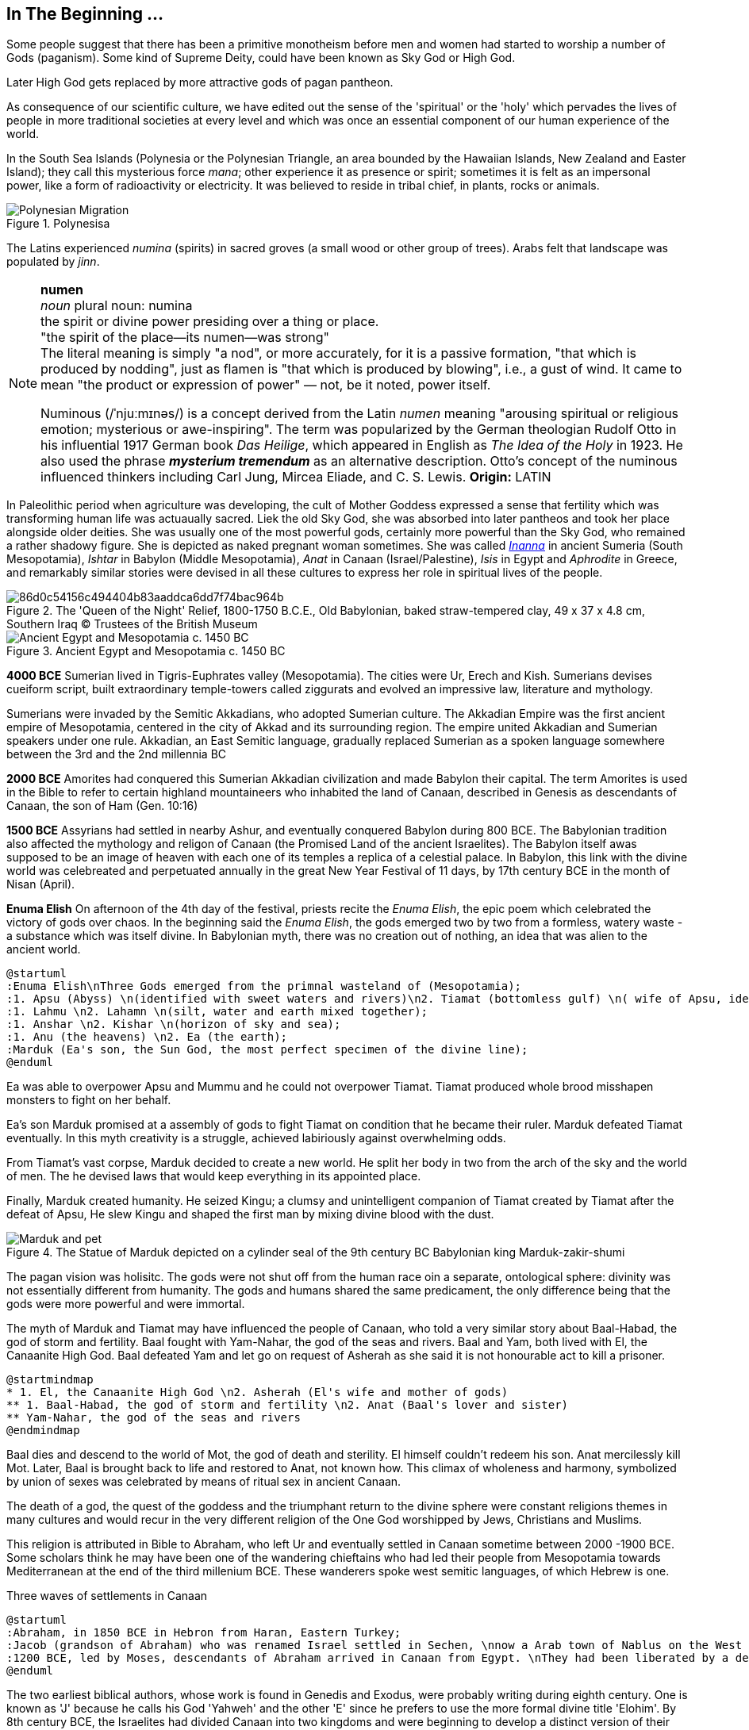 == In The Beginning ...

Some people suggest that there has been a primitive monotheism before men and women had started to worship a number of Gods (paganism). Some kind of Supreme Deity, could have been known as Sky God or High God.

Later High God gets replaced by more attractive gods of pagan pantheon.

As consequence of our scientific culture, we have edited out the sense of the 'spiritual' or the 'holy' which pervades the lives of people in more traditional societies at every level and which was once an essential component of our human experience of the world.

In the South Sea Islands (Polynesia or the Polynesian Triangle, an area bounded by the Hawaiian Islands, New Zealand and Easter Island); they call this mysterious force _mana_; other experience it as presence or spirit; sometimes it is felt as an impersonal power, like a form of radioactivity or electricity. It was believed to reside in tribal chief, in plants, rocks or animals. 
[#img-polynesia]
image::https://upload.wikimedia.org/wikipedia/commons/4/4b/Polynesian_Migration.svg[title="Polynesisa"]
The Latins experienced _numina_ (spirits) in sacred groves (a small wood or other group of trees). Arabs felt that landscape was populated by _jinn_.

[NOTE]
====
*numen* +
_noun_
plural noun: numina +
the spirit or divine power presiding over a thing or place. +
"the spirit of the place—its numen—was strong" +
The literal meaning is simply "a nod", or more accurately, for it is a passive formation, "that which is produced by nodding", just as flamen is "that which is produced by blowing", i.e., a gust of wind.
It came to mean "the product or expression of power" — not, be it noted, power itself. +

Numinous (/ˈnjuːmɪnəs/) is a concept derived from the Latin _numen_ meaning "arousing spiritual or religious emotion; mysterious or awe-inspiring". The term was popularized by the German theologian Rudolf Otto in his influential 1917 German book _Das Heilige_, which appeared in English as _The Idea of the Holy_ in 1923. He also used the phrase *_mysterium tremendum_* as an alternative description. Otto's concept of the numinous influenced thinkers including Carl Jung, Mircea Eliade, and C. S. Lewis.
*Origin:* LATIN
====

In Paleolithic period when agriculture was developing, the cult of Mother Goddess expressed a sense that fertility which was transforming human life was actuaually sacred. Liek the old Sky God, she was absorbed into later pantheos and took her place alongside older deities. She was usually one of the most powerful gods, certainly more powerful than the Sky God, who remained a rather shadowy figure. She is depicted as naked pregnant woman sometimes. She was called https://en.wikipedia.org/wiki/Inanna[_Inanna_] in ancient Sumeria (South Mesopotamia), _Ishtar_ in Babylon (Middle Mesopotamia), _Anat_ in Canaan (Israel/Palestine), _Isis_ in Egypt and _Aphrodite_ in Greece, and remarkably similar stories were devised in all these cultures to express her role in spiritual lives of the people.

image::https://cdn.kastatic.org/ka-perseus-images/86d0c54156c494404b83aaddca6dd7f74bac964b.jpg[title = "The 'Queen of the Night' Relief, 1800-1750 B.C.E., Old Babylonian, baked straw-tempered clay, 49 x 37 x 4.8 cm, Southern Iraq © Trustees of the British Museum"]

image::https://upload.wikimedia.org/wikipedia/commons/2/26/Ancient_Egypt_and_Mesopotamia_c._1450_BC.png[title = "Ancient Egypt and Mesopotamia c. 1450 BC"]

*4000 BCE*
Sumerian lived in Tigris-Euphrates valley (Mesopotamia). The cities were Ur, Erech and Kish. Sumerians devises cueiform script, built extraordinary temple-towers called ziggurats and evolved an impressive law, literature and mythology.

Sumerians were invaded by the Semitic Akkadians, who adopted Sumerian culture. The Akkadian Empire was the first ancient empire of Mesopotamia, centered in the city of Akkad and its surrounding region. The empire united Akkadian and Sumerian speakers under one rule. Akkadian, an East Semitic language, gradually replaced Sumerian as a spoken language somewhere between the 3rd and the 2nd millennia BC

*2000 BCE*
Amorites had conquered this Sumerian Akkadian civilization and made Babylon their capital. The term Amorites is used in the Bible to refer to certain highland mountaineers who inhabited the land of Canaan, described in Genesis as descendants of Canaan, the son of Ham (Gen. 10:16)

*1500 BCE*
Assyrians had settled in nearby Ashur, and eventually conquered Babylon during 800 BCE. The Babylonian tradition also affected the mythology and religon of Canaan (the Promised Land of the ancient Israelites). The Babylon itself awas supposed to be an image of heaven with each one of its temples a replica of a celestial palace. In Babylon, this link with the divine world was celebreated and perpetuated annually in the great New Year Festival of 11 days, by 17th century BCE in the month of Nisan (April). 

*Enuma Elish*
On afternoon of the 4th day of the festival, priests recite the _Enuma Elish_, the epic poem which celebrated the victory of gods over chaos. In the beginning said the _Enuma Elish_, the gods emerged two by two from a formless, watery waste - a substance which was itself divine. In Babylonian myth, there was no creation out of nothing, an idea that was alien to the ancient world.

[plantuml, enuma_elish, svg]
....
@startuml
:Enuma Elish\nThree Gods emerged from the primnal wasteland of (Mesopotamia);
:1. Apsu (Abyss) \n(identified with sweet waters and rivers)\n2. Tiamat (bottomless gulf) \n( wife of Apsu, identified as salty sea)\n3. Mummu (the womb of chaos);
:1. Lahmu \n2. Lahamn \n(silt, water and earth mixed together);
:1. Anshar \n2. Kishar \n(horizon of sky and sea);
:1. Anu (the heavens) \n2. Ea (the earth);
:Marduk (Ea's son, the Sun God, the most perfect specimen of the divine line);
@enduml
....

Ea was able to overpower Apsu and Mummu and he could not overpower Tiamat. Tiamat produced whole brood misshapen monsters to fight on her behalf.

Ea's son Marduk promised at a assembly of gods to fight Tiamat on condition that he became their ruler. Marduk defeated Tiamat eventually. In this myth creativity is a struggle, achieved labiriously against overwhelming odds.

From Tiamat's vast corpse, Marduk decided to create a new world. He split her body in two from the arch of the sky and the world of men. The he devised laws that would keep everything in its appointed place. 

Finally, Marduk created humanity. He seized Kingu; a clumsy and unintelligent companion of Tiamat created by Tiamat after the defeat of Apsu, He slew Kingu and shaped the first man by mixing divine blood with the dust.

image::https://upload.wikimedia.org/wikipedia/commons/4/4f/Marduk_and_pet.jpg[title="The Statue of Marduk depicted on a cylinder seal of the 9th century BC Babylonian king Marduk-zakir-shumi"]


The pagan vision was holisitc. The gods were not shut off from the human race oin a separate, ontological  sphere: divinity was not essentially different from humanity. The gods and humans shared the same predicament, the only difference being that the gods were more powerful and were immortal.

The myth of Marduk and Tiamat may have influenced the people of Canaan, who told a very similar story about Baal-Habad, the god of storm and fertility.
Baal fought with Yam-Nahar, the god of the seas and rivers. Baal and Yam, both lived with El, the Canaanite High God. Baal defeated Yam and let go on request of Asherah as she said it is not honourable act to kill a prisoner.

[plantuml, el_asherah, svg]
....
@startmindmap
* 1. El, the Canaanite High God \n2. Asherah (El's wife and mother of gods)
** 1. Baal-Habad, the god of storm and fertility \n2. Anat (Baal's lover and sister)
** Yam-Nahar, the god of the seas and rivers
@endmindmap
....

Baal dies and descend to the world of Mot, the god of death and sterility. El himself couldn't redeem his son. Anat mercilessly kill Mot. Later, Baal is brought back to life and restored to Anat, not known how. This climax of wholeness and harmony, symbolized by union of sexes was celebrated by means of ritual sex in ancient Canaan.

The death of a god, the quest of the goddess and the triumphant return to the divine sphere were constant religions themes in many cultures and would recur in the very different religion of the One God worshipped by Jews, Christians and Muslims.

This religion is attributed in Bible to Abraham, who left Ur and eventually settled in Canaan sometime between 2000 -1900 BCE. Some scholars think he may have been one of the wandering chieftains who had led their people from Mesopotamia towards Mediterranean at the end of the third millenium BCE. These wanderers spoke west semitic languages, of which Hebrew is one.

Three waves of settlements in Canaan

[plantuml, abraham_and_others, svg]
....
@startuml
:Abraham, in 1850 BCE in Hebron from Haran, Eastern Turkey;
:Jacob (grandson of Abraham) who was renamed Israel settled in Sechen, \nnow a Arab town of Nablus on the West Bank. \nBible says Jacob's son became the ancestors of twelve tribes of Israel, emigrated to Egypt during a severe famine in Canaan.;
:1200 BCE, led by Moses, descendants of Abraham arrived in Canaan from Egypt. \nThey had been liberated by a deity called Yahweh, who was the god of their leader Moses. \nThey allied themselves with the Hebrews and became known as people of Israel, \nbound principally together by their loyalty to Yahweh, the God of Moses.;
@enduml
....

The two earliest biblical authors, whose work is found in Genedis and Exodus, were probably writing during eighth century. One is known as 'J' because he calls his God 'Yahweh' and the other 'E' since he prefers to use the more formal divine title 'Elohim'. By 8th century BCE, the Israelites had divided Canaan into two kingdoms and were beginning to develop a distinct version of their own. J is writing in southern Kingdon of Judah starts his history with an account of the creation of world which, compared with the _Enuma Elish_, is lacking in interest or enthusiasm. E, from northern Kingdon of Israel, perfers to use the more formal divine title 'Elohim'.


It is highly likely that Abraham, his son Isaac and grandson Jacob would have certainly believed in the existence of such dieties as Marduk, Baal and Anat. 

*Abraham* El, the High God of Canaan, the deity introduces himself as El Shaddai (El of the mountain). Elsewhere he is called El Elyon (The Most High God) or El of Bethel. The name of the Canaanite High God is preserved in such Hebrew names as Isra-El or Ishma-El. El seems to be a friendly god who appears to Abraham in dreams or in epiphanies, and sometimes assumes human form. J always identifies Yahweh as the only god. Yahweh appeared to Moses in awe insipiring volcanic eruption and the Israelities had to keep their distance. In a chapter of J's book; Abraham is commanded by Yahweh to leave his family in  Haran, in eastern Turkey and migrate to Canaan near the Mediterranean Sea. We have been told that his father Terah, a pagan, had already migrated westward with his family from Ur. Yahweh tell Abraham that he has special destiny: he will become the father of a mighty nation and one day his descendants will possess the land of Canaan.

*Isaac* When Abraham and Sarah who was barren and had passed the menopause heard this promise from El and when against all odds, their son is finally born, they call him Isaac, a name that may mean 'laughter'. The joke turns sour, as God demands to Abraham that he must sacrifice his only some to him. When Abraham tskes Isaac on a 3 day journey to the Mount of Moriah, later the site of the Temple in Jerusalem. Isaac carried the wood for his own holocaust. In last moement, God releneted and said it was all a test and Abraham is worthy of becomeing the father of a mighty nation.

*Jacob* While going to Haran, Turkey to find a wife, he slept at Luz in Jordan valley, saw El in his dreams who blessed him and repeated the promises that he had made to Abraham: Jacob's descendants would becaome a mighty nation and possess the land of Canaan. When he wakes, J makes him say; truly Yahweh is in this place, and I never knew it. This is nothing less than house of God _(bethEl)_; this is the gate of heaven. This saying is instictively pagan. Babylon itself, the abode of gods was called 'Gate of the gods' _(Bab-ili)_. Befoere he left Beth-El, Jacob had decided to make the god he had encountered there his _elohim_: this was a technical term, signifying everything that the gods could mean for men and women. He struck a bargain: in return for El's (or Yahweh's as J calls him) special protection to look after in Haran, Jacob would make him his _elohim_.

*_People would continue to adopt a particular conception of the divine because it worked for them, not because it was scientifically or philosophically sound._*

While returning from Haran with his wives, Jacob met a stranger with whom he wrestled all night ansd later became aware that his opponent had been none other than El himself. Jacob named this place Peni-El [El's face] which was at the ford of Jabbok on the West Bank.

*Moses* The events of Exodus (of Israelites from Egypt's Pharaoh rule) made Yahweh the definitive God of Israel and that Moses was able to convince the Israelities that he really was the one and the same as El, the God beloved by Abraham, Isaac and Jacob.

*Joshua* In the story of Mount Sinai, where God (Yahweh) is purported to have appeared to Moses and given him the Ten Commandments. A ceremony was conducted by Moses's successor Joshua who represented Yahweh. Joshua said:

[quote]
____
So now, fear Yahweh and serve him perfectly and sincerely; put away the gods that once you served beyond the River [Jordan] and in Egypt and serve Yahweh, choose today whom you wish to serve, whether the gods your ancestors served beyond the River or the gods of the Amorites in whose land you are now living.
____


*Eli-Jah* After Joshua, many people continued to follow pagan culture and rituals they had been in ancient times. King Solomon (970 to 931 BCE, son of King David) was himself great syncretist. He had many pagan wives who worshipped their own gods. 

[NOTE]
====
Syncretism /ˈsɪŋkrətɪzəm/ is the combining of different beliefs, while blending practices of various schools of thought. Syncretism involves the merging or assimilation of several originally discrete traditions, especially in the theology and mythology of religion, thus asserting an underlying unity and allowing for an inclusive approach to other faiths. Syncretism also occurs commonly in expressions of arts and culture (known as eclecticism) as well as politics (syncretic politics).
====

In 869 King Ahab's wife Jezbel, daughter of King Tyre and Sidon in what what is now Lebanon, was an ardent pagan. She was intent upon converting the country to the religion of Baal and Asherah. Ahab remained true to Yehwah but did not try to curb Jezbel's proselytism.  

[NOTE]
====
Proselytism (/ˈprɒsəlɪtɪzəm/) is the act or fact of religious conversion, and it also includes actions which invite such conversion.
The English-language word proselytize derives from the Greek language prefix (pros-, "toward") and the verb(érchomai, "I come") in the form of (prosélytos, "newcomer")
====

When a severe drought struck in the ends of King Ahab's (seventh king of Israel) reign, a prophet named Eli-Jah summoned King Ahab and people to a contest on Mount Carmel between Yahweh and Baal. Baal priests couldn't perform the miracle and he could and was declared as winner. He got Baal priests slaughtered. Upon Elijah's prayer Yahweh God made it rain and proved himself to be just as effective in fertility as he was in war(Exodus). 

*The period 800-200 BCE has been termed as Axial Age.* In all main regions of the civilized world, people created new ideologies that have continued to be crucial and formative. The new religious system reflected the changed economic and social conditions. Power was shifted from king and priest, temple and palace, to the market class with the rise of a merchant class. Inequality and exploitation became more apparent and people bagan to realize that their own behavior could affect the fate of future generations. Each region developed a distinctive ideology to address these problems and concerns: Taoism and Confucianism in China, Hinduism and Buddhism in India and philosophical rationalism in Europe. The Middle East did not produce a uniform solution but in Iran and Israel, Zoroaster and Hebrew prophets evolved different versions of monotheism. 

== One God

[#img-israel]
image::https://upload.wikimedia.org/wikipedia/commons/b/bd/Kingdoms_of_Israel_and_Judah_map_830.svg[title="Map of Israel and Judah in the 9th century BCE,720,859"]

According to the Hebrew Bible, the Kingdom of Israel, was one of two successor states to the former United Kingdom of Israel and Judah. Historians often refer to the Kingdom of Israel as the *"Northern Kingdom"* or as the *"Kingdom of Samaria"* to differentiate it from the Southern *Kingdom of Judah*.

*In 742 BCE*, A member of the Judaean royal family *Isaiah* had a vision in the Temple which King Solomon had built in Jerusalem. It was anxious time for people of Israel. King Uzziah of Judah had died that year and was succeeded by King Ahaz, who was a syncretist and would encourage his subjects to worship pagan gods alongside Yahweh. The Northern kingdom of Israel was in a state of near anarchy: after the death of King Jeroboam II, five kings had sat on the throne between 746 to 736, while King Tigleth Pilesar III, King of Assyria, looked hungrily at their land. 

image::https://upload.wikimedia.org/wikipedia/commons/c/c1/Map_of_Assyria.png[title="Map of Assyria"]

*Isaiah* was probably full of foreboding after King Uzziah's death, at the same time he may have been uncomfortably aware of the inappropriateness of the lavish Temple ceremonials. Despite being from ruler class, Isaiah had populist and democratic views and was highly sensitive to the plight of the poor. He may have feared that religion of Israel had lost its integrity and inner meaning.
In his vision, Isaiah saw Yahweh himself sitting on his throne in heaven directly abobe the Temple, which was replica of his celestial court on earth. He was attended by two seraphs, who were cried out to one another antiphonally: Holy! holy! holy is Yahweh Sabaoth. His glory fill the whole earth.

[NOTE]
====
[#antiphonal]
[small]#antiphonal /anˈtɪfən(ə)l/ 
(of music, especially church music, or a section of a church liturgy) sung, recited, or played alternately by two groups.#

[small]#Sabaoth /ˈsabeɪɒθ,saˈbeɪɒθ/ 
the hosts of heaven (in the biblical title ‘Lord (God) of Sabaoth’).#
====

[.lead]
When we use word 'holy' today, we ususally refer to the state of moral execellence. The Hebrew _kaddosh_, however, means otherness, a radical separation.

The new Yahweh of the Axial age was still 'the god of the armies' but was no longer mere god of war. Nor was he simply a tribal deity, who was passionately biased in favour of Israel: his glory was no longer confined to the Promised Land but filled the whole earth.

*Isaiah* was filled with mortal terror and cried aloud:

[quote, Isaiah 6:5]
____
What a wretched state I am in! I am lost for I am a man of unclean lips and I live among a people of unclean lips, and my eyes have looked at the King, Yahweh Sabaoth.
____

One of the seraphs flew towards him with a live coal and purified his lips, so thay could utter the word of God.

_Many of the prophets were either unwilling to speak on God's behalf or unable to do so._

[example]
When God had called Moses, prototype of all prophets, from the burning bush and commanded him to be his messenger to Pharaoh and the children of Israel, Moses had protested that he was 'not able to speak well'. God had made him allowances for his impediment and permitted his brother Aaron to speak in Moses's stead.

Yahweh asked to Isaiah: 'Whom shall I send?Who will be our messenger?' and, like Moses beefore him, Isaiah immediately replied: 'Here I am! (_hineni_) send me!'

_The point of this vision was not to enlighten the prophet but to give him a practical job to do. Primarily the prophey is one who stands in God's presence but this experience of transcendence results not in the imparting of knowledge - as in Buddhism - but in action. The prophet will not be characterised by mystical illumination but by obedience._

*Isaiah* would live to see the destruction of the northern kingdom (Kingdom of Israel) in 722 and the deportation of the ten tribes by Assyrian King. In 701 Sennacherib (king of Neo-Assyrian empire) would invade Kingdon of Judah with a vast Assyrian army. *Isaiah* had the thankless task of warning his people of these impending catastrophies.

The old partisan God of Moses would have cast Assyria into the role of the enemy; the God of Isaiah saw Assyria as his intrument. It was not Sargon II or his son Sennacherib who would drive the Israelites into exile and devastate the country. It is 'Yahweh who drives the people out'.

The pagan gods depended upon the ceremonies which involved sacrifices to renew their depleted energies; their prestige dependend in part of the magnificence of their temples. Now Yahweh was actually saying that these things were utterly meaningless. Like other sages and philosophers in the Oikumene (the inhabited, or the habutable world), Isaiah felt that exterior observance was not enough. Isaraelites must discover the inner meaning of their religion. Yahweh wanted compassion rather than sacrifice. 

[quote, Isaiah 1:15]
____
You may multiply your prayers, +
I shall not listen. +
Your hands are covered with blood, +
wash, make yourselves clean. +
Take your wrong-doing out of my sight. +
Cease to do evil. +
Learn to do good, +
search for justice, +
help the opressed, +
be just to the orphan, +
plead for the widow. +
____

*The prophets had discovered for themselves the overriding duty for compassion, which would become hallmark of all the religions formed in the Axial Age (800 BCE - 200 BCE).*

The social ideal of the prophets had been implicit in the cult of Yahweh since Sinai: the story of the Exodus had stressed that God was on the side of the weak and opressed, The difference was that now Israelites themselves were castigated as oppressors. 

During the same time of *Isaiah*, there were two more preachers already preaching a similar message in the northern kingdon (Kingdom of Israel).

The first was *Amos* who was no aristocrat like *Isaiah* but a shepherd who had originally lived in Tekoain the southern kingdom. He had gone to the northern kingdom on God Yahweh's command. When he was rebuked by the Amaziah, the priest of Beth-El, he tells it is God's command:

[quote, Amos 3:8]
____
The lion roars, who can help feeling afraid? +
The Lord Yahweh speaks: who can refuse to prophesy? +
____

*Amos* was first of the prophets to emphasize the importance of social justice and compassion.

Most Israelites declined the prophet's invitation to enter into a dialogue with Yahweh. They preferred a less demanding religion of cultic observance either in the Jerusalem Temple or in the old fertility cults of Canaan. _This continues to be the case: the religion of compassion is only followed by a minority; most religous people are content with decorous worship in synagogue, church, temple and mosque._ So two hundred years later, around 10th century Israelites were still taking part in fertility rites and sacred sex, as we see in the oracles of the prophet *Hosea*, Amos's contemporary. 

Where *Amos* attacked social wickedness, *Hosea* dwelt on the lack inwardness in Israelite religion: the knowledge of God was related to the love ('_hesed_'), implying an interior appropriation and attachment to Yahweh that must supersede exterior observance.

*Hosea*, whose wife Zomer was once lost to him to prostitution gives us a startling insight into the way the prophets were developing their image of god. 

When they attributed their own human feelings and experiences to Yahweh, the prophets were in an important sense creating a god in their own image. Isaiah, a member of royal family, had seen Yahweh as a king. Amos had ascribed his own empathy with the suffering poor to Yahweh; Hosea saw Yahweh as a jilted husband, who still continued to feel a yearning tenderness for his wife. 

[quote, Hosea 2:16]
____
When that days comes - it is Yahweh who speaks +
she will call me, 'My husband,' +
no longer will she call me, 'My Baal.' +
I will take the names of the Baals off her lips, +
their names shall never be uttered again. +
____

_All religion must begin with some anthropomorphism. Adeity which is  utterly remote from humanity, such as Aristotle's Unmoved Mover, cannot inspire a spiritual quest._

Like other prophets *Hosea* was haunted by the horror of idolatry.

[quote, Hosea 13:2]
____
And now they add sin to sin, +
they smelt images from their silver, + 
idols of their own manufacture, +
smith's work, all of it. +
'Sacrifice to them,' they say.
Men blow kisses to calves!
____

This may seem unfair as people of Canaan and Babylon had never believed that their effigies of the gods were themselves divine. The effigy had been a symbol of divinity devised to direct the attention of the worshipper beyond itself. Yet the prohets frequently jeered at the deities of their pagan neighbours with a most unattractive contempt. These idols comapred to with Yahweh, the Elohim of Israel, are _elilim_, Nothings. The _goyim_ (a non-Jewish person) who worship them are fools (or whores as per *Hosea*) and Yahweh hates them.


In the Axial age, when new ideologies were replacing the old veneration of gods, there was no vitriolic rejection of ancient deities. We have seen in Hinduism and Buddhism, people were encourahed to go beyond the gods rather than to turn upon them with loathing. Yet the prophet of Israel were unable to take this calmer view of the deities they saw as Yahweh's rivals. 

Most Israelites believed implicitly in the existence of the pagan deities. It is true that Yahweh was gradually taking over some of the functions of the _elohim_ of the Canaanites in certain circles: *Hosea* for example, was trying to argue that Yahweh was better fertility god than Baal. Bit it was obviously difficult to usurp the function of a goddess like Asherah, Ishtar, or Anat who still had a great following among women. Even though monotheists would insist that  their God transcended gender, he would remain essentially male. In part this was due to his origins as a tribal god of war. Yet his battle with the goddesses reflects a less positive characteristic of the Axial Age, which generally saw a decline in the status if womenand the female. It seems that in more primitive societies, women are sometimes help in higher esteem than men. 

.Trivia about https://en.wikipedia.org/wiki/Amazon_River#Origin_of_the_name[Amazon river]
[example]
The name Rio Amazonas was reportedly given after native warriors attacked a 16th-century expedition by Francisco de Orellana. The warriors were led by women, reminding de Orellana of the https://en.wikipedia.org/wiki/Amazons[Amazon warriors], a tribe of women warriors related to Iranian Scythians and Sarmatians mentioned in Greek mythology.

The rise of cities, however, meant that the more masculine qualities of martial, physical strength were exalted over female characteristics. Henceforth women were marginalised and became second class citizens in the new civilizations of the Oikumene.
